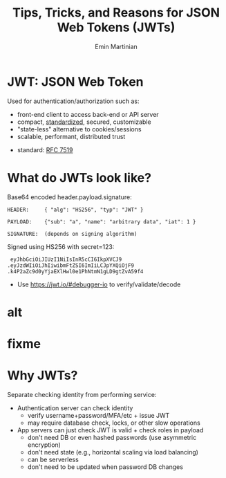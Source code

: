 
#+BEGIN_SRC emacs-lisp :exports none
(require 'ox-reveal)

;; Make sure to use version 4.0 and set REVEAL_REVEAL_JS_VERSION below
(setq org-reveal-root "https://cdn.jsdelivr.net/npm/reveal.js@4.0.0/")
(setq org-reveal-plugins '(notes))
#+END_SRC

#+COMMENT: using timestamp:nil suppresses "created at" in title
#+COMMENT: using num:nil prevents slide titles being numbered
#+OPTIONS: timestamp:nil num:nil

#+REVEAL_REVEAL_JS_VERSION: 4
#+REVEAL_ROOT: https://cdn.jsdelivr.net/npm/reveal.js@4.0.0/
#+REVEAL_PLUGINS: (notes)
#+REVEAL_THEME: solarized

#+COMMENT: Use `s` to engage speaker mode

#+TITLE: Tips, Tricks, and Reasons for JSON Web Tokens (JWTs)
#+AUTHOR: Emin Martinian

* JWT: JSON Web Token

Used for authentication/authorization such as:

- front-end client to access back-end or API server
- compact, [[https://datatracker.ietf.org/doc/html/rfc7519][standardized]], secured, customizable
- "state-less" alternative to cookies/sessions
- scalable, performant, distributed trust


#+BEGIN_NOTES
- standard: [[https://datatracker.ietf.org/doc/html/rfc7519][RFC 7519]]
#+END_NOTES

* What do JWTs look like?

Base64 encoded header.payload.signature:

#+BEGIN_EXAMPLE
HEADER:     { "alg": "HS256", "typ": "JWT" }
#+END_EXAMPLE


#+BEGIN_EXAMPLE
PAYLOAD:    {"sub": "a", "name": "arbitrary data", "iat": 1 }
#+END_EXAMPLE

#+BEGIN_EXAMPLE
SIGNATURE:  (depends on signing algorithm)
#+END_EXAMPLE

Signed using HS256 with secret=123:
#+BEGIN_EXAMPLE
   eyJhbGciOiJIUzI1NiIsInR5cCI6IkpXVCJ9
  .eyJzdWIiOiJhIiwibmFtZSI6ImIiLCJpYXQiOjF9
  .k4P2aZc9d0yYjaEXlHwl0e1PhNtmN1gLD9gtZvA59f4
#+END_EXAMPLE

#+BEGIN_NOTES
- Use https://jwt.io/#debugger-io to verify/validate/decode
#+END_NOTES

* alt

#+name: jwt-auth-vs-app
#+begin_src dot :cmdline -Kdot -Tjpg :exports results :file images/alt-jwt-process.jpg

digraph auth_system {
    // Define subgraphs
    subgraph top {
        rank=same;
        AuthServer [label="Auth Server", shape=box];
        hidden [style=invis];
        AppServer [label="App Server", shape=box];
    }

    subgraph bottom {
        rank=same;
        Client [label="Client", shape=box];
    }

    // Define connections
    AuthServer -> Client [label="JWT", constraint=false, splines=ortho];
    Client -> AuthServer [label="Authenticate\n(e.g., login\nor OAuth)", constraint=false, splines=ortho];
    Client -> AppServer [label="Request Service\nusing JWT", constraint=false, splines=ortho];

    // Define hidden edges to force layout
    AuthServer -> hidden [style=invis];
    hidden -> AppServer [style=invis];
    hidden -> Client [style=invis];
}

#+end_src

#+RESULTS: jwt-auth-vs-app
[[file:images/alt-jwt-process.jpg]]

* fixme

#+name: jwt-process
#+begin_src dot :cmdline -Kdot -Tpng :exports results :file images/jwt-process.png

digraph jwt_process {
    node[shape=box, style=filled];

    client[label="Client"];
    auth_server[label="Auth Server (Token Issuer)"];
    jwt_structure[label="JWT Structure"];
    resource_server[label="Resource Server (Token Verifier)"];
    authentication_result[label="Authentication Result"];
    client_access[label="Client Access"];

    client -> auth_server[label="Request Token"];
    auth_server -> jwt_structure[label="Generate JWT"];
    jwt_structure -> client[label="Return JWT to Client"];

    client -> resource_server[label="Send JWT with Request"];
    resource_server -> authentication_result[label="Verify JWT"];
    authentication_result -> client_access[label="Grant/Deny Access"];

    {rank=same; client; auth_server;}
    {rank=same; resource_server; authentication_result;}
    {rank=same; client_access;}
}
#+end_src

#+RESULTS: jwt-process
[[file:images/jwt-process.png]]

* Why JWTs?

Separate checking identity from performing service:

- Authentication server can check identity
  - verify username+password/MFA/etc + issue JWT
  - may require database check, locks, or other slow operations

- App servers can just check JWT is valid + check roles in payload
  - don't need DB or even hashed passwords (use asymmetric encryption)
  - don't need state (e.g., horizontal scaling via load balancing)
  - can be serverless
  - don't need to be updated when password DB changes
